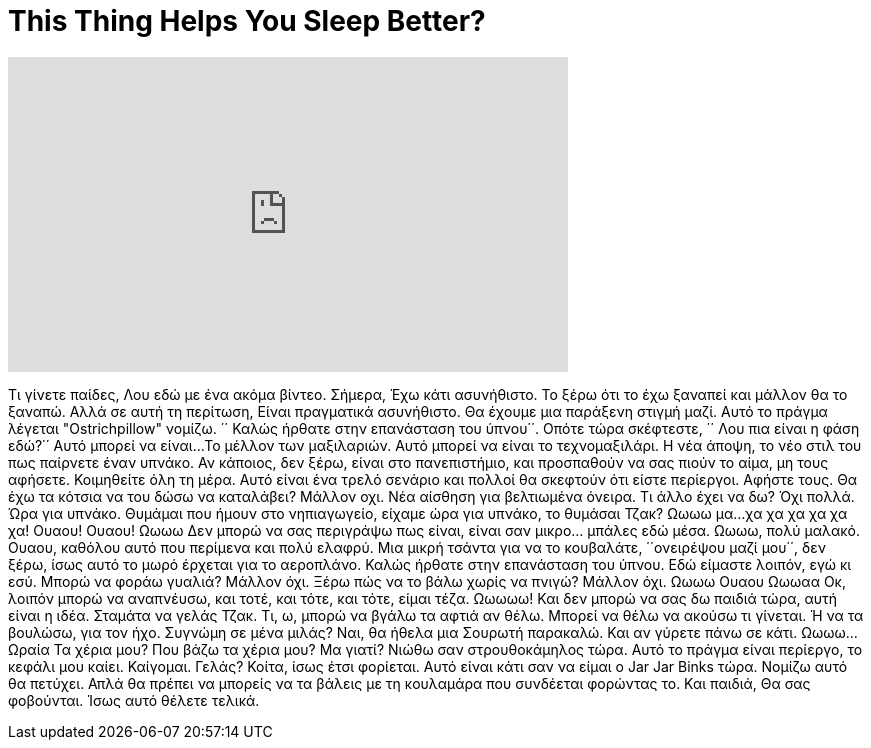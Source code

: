 = This Thing Helps You Sleep Better?
:published_at: 2016-05-29
:hp-alt-title: This Thing Helps You Sleep Better?
:hp-image: https://i.ytimg.com/vi/kifH-__ZN-4/maxresdefault.jpg


++++
<iframe width="560" height="315" src="https://www.youtube.com/embed/kifH-__ZN-4?rel=0" frameborder="0" allow="autoplay; encrypted-media" allowfullscreen></iframe>
++++

Τι γίνετε παίδες, Λου εδώ με ένα ακόμα βίντεο.
Σήμερα,
Έχω κάτι ασυνήθιστο.
Το ξέρω ότι το έχω ξαναπεί και μάλλον θα το ξαναπώ.
Αλλά σε αυτή τη περίτωση,
Είναι πραγματικά ασυνήθιστο.
Θα έχουμε μια παράξενη στιγμή μαζί.
Αυτό το πράγμα λέγεται &quot;Ostrichpillow&quot; νομίζω.
΄΄ Καλώς ήρθατε στην επανάσταση του ύπνου΄΄.
Οπότε τώρα σκέφτεστε, ΄΄ Λου πια είναι η φάση εδώ?΄΄
Αυτό μπορεί να είναι...
Το μέλλον των μαξιλαριών.
Αυτό μπορεί να είναι το τεχνομαξιλάρι.
Η νέα άποψη,
το νέο στιλ
του πως παίρνετε έναν υπνάκο.
Αν κάποιος, δεν ξέρω, είναι στο πανεπιστήμιο,
και προσπαθούν να σας πιούν το αίμα,
μη τους αφήσετε.
Κοιμηθείτε όλη τη μέρα.
Αυτό είναι ένα τρελό σενάριο και πολλοί θα σκεφτούν ότι είστε περίεργοι.
Αφήστε τους.
Θα έχω τα κότσια να του δώσω να καταλάβει?
Μάλλον οχι.
Νέα αίσθηση για βελτιωμένα όνειρα.
Τι άλλο έχει να δω?
Όχι πολλά.
Ώρα για υπνάκο.
Θυμάμαι που ήμουν στο νηπιαγωγείο, είχαμε ώρα για υπνάκο, το θυμάσαι Τζακ?
Ωωωω μα...
χα χα χα χα χα χα!
Ουαου!
Ουαου!
Ωωωω
Δεν μπορώ να σας περιγράψω πως είναι, είναι σαν μικρο... μπάλες εδώ μέσα.
Ωωωω, πολύ μαλακό.
Ουαου, καθόλου αυτό που περίμενα και πολύ ελαφρύ.
Μια μικρή τσάντα για να το κουβαλάτε, ΄΄ονειρέψου μαζί μου΄΄, δεν ξέρω, ίσως αυτό το μωρό έρχεται για το αεροπλάνο.
Καλώς ήρθατε στην επανάσταση του ύπνου.
Εδώ είμαστε λοιπόν,
εγώ κι εσύ.
Μπορώ να φοράω γυαλιά? Μάλλον όχι.
Ξέρω πώς να το βάλω χωρίς να πνιγώ? Μάλλον όχι.
Ωωωω
Ουαου
Ωωωαα
Οκ, λοιπόν μπορώ να αναπνέυσω, και τοτέ, και τότε, και τότε, είμαι τέζα.
Ωωωωω!
Και δεν μπορώ να σας δω παιδιά τώρα, αυτή είναι η ιδέα.
Σταμάτα να γελάς Τζακ.
Τι, ω, μπορώ να βγάλω τα αφτιά αν θέλω.
Μπορεί να θέλω να ακούσω τι γίνεται.
Ή να τα βουλώσω,
για τον ήχο.
Συγνώμη σε μένα μιλάς?
Ναι, θα ήθελα μια Σουρωτή παρακαλώ.
Και αν γύρετε πάνω σε κάτι.
Ωωωω...
Ωραία
Τα χέρια μου?
Που βάζω τα χέρια μου?
Μα γιατί?
Νιώθω σαν στρουθοκάμηλος τώρα.
Αυτό το πράγμα είναι περίεργο, το κεφάλι μου καίει.
Καίγομαι.
Γελάς?
Κοίτα, ίσως έτσι φορίεται.
Αυτό είναι κάτι σαν να είμαι ο Jar Jar Binks τώρα.
Νομίζω αυτό θα πετύχει.
Απλά θα πρέπει να μπορείς να τα βάλεις με τη κουλαμάρα που συνδέεται φορώντας το.
Και παιδιά,
Θα σας φοβούνται.
Ίσως αυτό θέλετε τελικά.